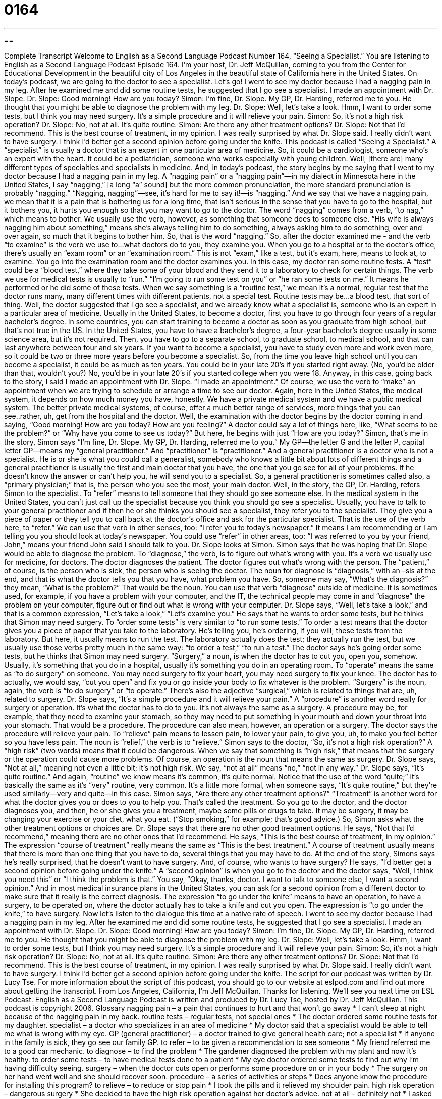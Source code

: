 = 0164
:toc: left
:toclevels: 3
:sectnums:
:stylesheet: ../../../myAdocCss.css

'''

== 

Complete Transcript
Welcome to English as a Second Language Podcast Number 164, “Seeing a Specialist.”
You are listening to English as a Second Language Podcast Episode 164. I'm your host, Dr. Jeff McQuillan, coming to you from the Center for Educational Development in the beautiful city of Los Angeles in the beautiful state of California here in the United States.
On today's podcast, we are going to the doctor to see a specialist. Let's go!
I went to see my doctor because I had a nagging pain in my leg. After he examined me and did some routine tests, he suggested that I go see a specialist. I made an appointment with Dr. Slope.
Dr. Slope: Good morning! How are you today?
Simon: I'm fine, Dr. Slope. My GP, Dr. Harding, referred me to you. He thought that you might be able to diagnose the problem with my leg.
Dr. Slope: Well, let's take a look. Hmm, I want to order some tests, but I think you may need surgery. It's a simple procedure and it will relieve your pain.
Simon: So, it's not a high risk operation?
Dr. Slope: No, not at all. It's quite routine.
Simon: Are there any other treatment options?
Dr. Slope: Not that I'd recommend. This is the best course of treatment, in my opinion.
I was really surprised by what Dr. Slope said. I really didn't want to have surgery. I think I'd better get a second opinion before going under the knife.
This podcast is called “Seeing a Specialist.” A “specialist” is usually a doctor that is an expert in one particular area of medicine. So, it could be a cardiologist, someone who's an expert with the heart. It could be a pediatrician, someone who works especially with young children. Well, [there are] many different types of specialties and specialists in medicine. And, in today's podcast, the story begins by me saying that I went to my doctor because I had a nagging pain in my leg. A “nagging pain” or a “nagging pain”—in my dialect in Minnesota here in the United States, I say “nagging,” [a long “a” sound] but the more common pronunciation, the more standard pronunciation is probably “nagging.” “Nagging, nagging”—see, it’s hard for me to say it!—is “nagging.” And we say that we have a nagging pain, we mean that it is a pain that is bothering us for a long time, that isn't serious in the sense that you have to go to the hospital, but it bothers you, it hurts you enough so that you may want to go to the doctor. The word “nagging” comes from a verb, “to nag,” which means to bother. We usually use the verb, however, as something that someone does to someone else. “His wife is always nagging him about something,” means she's always telling him to do something, always asking him to do something, over and over again, so much that it begins to bother him. So, that is the word “nagging.”
So, after the doctor examined me - and the verb “to examine” is the verb we use to…what doctors do to you, they examine you. When you go to a hospital or to the doctor's office, there's usually an “exam room” or an “examination room.” This is not “exam,” like a test, but it's exam, here, means to look at, to examine. You go into the examination room and the doctor examines you. In this case, my doctor ran some routine tests. A “test” could be a “blood test,” where they take some of your blood and they send it to a laboratory to check for certain things. The verb we use for medical tests is usually to “run.” “I'm going to run some test on you” or “he ran some tests on me.” It means he performed or he did some of these tests. When we say something is a “routine test,” we mean it's a normal, regular test that the doctor runs many, many different times with different patients, not a special test. Routine tests may be…a blood test, that sort of thing.
Well, the doctor suggested that I go see a specialist, and we already know what a specialist is, someone who is an expert in a particular area of medicine. Usually in the United States, to become a doctor, first you have to go through four years of a regular bachelor's degree. In some countries, you can start training to become a doctor as soon as you graduate from high school, but that's not true in the US. In the United States, you have to have a bachelor's degree, a four-year bachelor's degree usually in some science area, but it's not required. Then, you have to go to a separate school, to graduate school, to medical school, and that can last anywhere between four and six years. If you want to become a specialist, you have to study even more and work even more, so it could be two or three more years before you become a specialist. So, from the time you leave high school until you can become a specialist, it could be as much as ten years. You could be in your late 20's if you started right away. (No, you'd be older than that, wouldn't you?) No, you'd be in your late 20's if you started college when you were 18.
Anyway, in this case, going back to the story, I said I made an appointment with Dr. Slope. “I made an appointment.” Of course, we use the verb to “make” an appointment when we are trying to schedule or arrange a time to see our doctor. Again, here in the United States, the medical system, it depends on how much money you have, honestly. We have a private medical system and we have a public medical system. The better private medical systems, of course, offer a much better range of services, more things that you can see..rather, uh, get from the hospital and the doctor.
Well, the examination with the doctor begins by the doctor coming in and saying, “Good morning! How are you today? How are you feeling?” A doctor could say a lot of things here, like, “What seems to be the problem?” or “Why have you come to see us today?” But here, he begins with just “How are you today?” Simon, that's me in the story, Simon says “I'm fine, Dr. Slope. My GP, Dr. Harding, referred me to you.” My GP—the letter G and the letter P, capital letter GP—means my “general practitioner.” And “practitioner” is “practitioner.” And a general practitioner is a doctor who is not a specialist. He is or she is what you could call a generalist, somebody who knows a little bit about lots of different things and a general practitioner is usually the first and main doctor that you have, the one that you go see for all of your problems. If he doesn't know the answer or can't help you, he will send you to a specialist. So, a general practitioner is sometimes called also, a “primary physician;” that is, the person who you see the most, your main doctor.
Well, in the story, the GP, Dr. Harding, refers Simon to the specialist. To “refer” means to tell someone that they should go see someone else. In the medical system in the United States, you can't just call up the specialist because you think you should go see a specialist. Usually, you have to talk to your general practitioner and if then he or she thinks you should see a specialist, they refer you to the specialist. They give you a piece of paper or they tell you to call back at the doctor's office and ask for the particular specialist. That is the use of the verb here, to “refer.” We can use that verb in other senses, too: “I refer you to today's newspaper.” It means I am recommending or I am telling you you should look at today's newspaper. You could use “refer” in other areas, too: “I was referred to you by your friend, John,” means your friend John said I should talk to you.
Dr. Slope looks at Simon. Simon says that he was hoping that Dr. Slope would be able to diagnose the problem. To “diagnose,” the verb, is to figure out what's wrong with you. It's a verb we usually use for medicine, for doctors. The doctor diagnoses the patient. The doctor figures out what's wrong with the person. The “patient,” of course, is the person who is sick, the person who is seeing the doctor. The noun for diagnose is “diagnosis,” with an –sis at the end, and that is what the doctor tells you that you have, what problem you have. So, someone may say, “What's the diagnosis?” they mean, “What is the problem?” That would be the noun. You can use that verb “diagnose” outside of medicine. It is sometimes used, for example, if you have a problem with your computer, and the IT, the technical people may come in and “diagnose” the problem on your computer, figure out or find out what is wrong with your computer.
Dr. Slope says, “Well, let's take a look,” and that is a common expression, “Let's take a look,” “Let's examine you.” He says that he wants to order some tests, but he thinks that Simon may need surgery. To “order some tests” is very similar to “to run some tests.” To order a test means that the doctor gives you a piece of paper that you take to the laboratory. He's telling you, he's ordering, if you will, these tests from the laboratory. But here, it usually means to run the test. The laboratory actually does the test; they actually run the test, but we usually use those verbs pretty much in the same way: “to order a test,” “to run a test.”
The doctor says he's going order some tests, but he thinks that Simon may need surgery. “Surgery,” a noun, is when the doctor has to cut you, open you, somehow. Usually, it's something that you do in a hospital, usually it’s something you do in an operating room. To “operate” means the same as “to do surgery” on someone. You may need surgery to fix your heart, you may need surgery to fix your knee. The doctor has to actually, we would say, “cut you open” and fix you or go inside your body to fix whatever is the problem. “Surgery” is the noun, again, the verb is “to do surgery” or “to operate.” There's also the adjective “surgical,” which is related to things that are, uh, related to surgery.
Dr. Slope says, “It's a simple procedure and it will relieve your pain.” A “procedure” is another word really for surgery or operation. It's what the doctor has to do to you. It's not always the same as a surgery. A procedure may be, for example, that they need to examine your stomach, so they may need to put something in your mouth and down your throat into your stomach. That would be a procedure. The procedure can also mean, however, an operation or a surgery.
The doctor says the procedure will relieve your pain. To “relieve” pain means to lessen pain, to lower your pain, to give you, uh, to make you feel better so you have less pain. The noun is “relief,” the verb is to “relieve.” Simon says to the doctor, “So, it's not a high risk operation?” A “high risk” (two words) means that it could be dangerous. When we say that something is “high risk,” that means that the surgery or the operation could cause more problems. Of course, an operation is the noun that means the same as surgery.
Dr. Slope says, “Not at all,” meaning not even a little bit; it's not high risk. We say, “not at all” means “no,” “not in any way.” Dr. Slope says, “It's quite routine.” And again, “routine” we know means it's common, it's quite normal. Notice that the use of the word “quite;” it's basically the same as it's “very” routine, very common. It's a little more formal, when someone says, “It's quite routine,” but they're used similarly—very and quite—in this case.
Simon says, “Are there any other treatment options?” “Treatment” is another word for what the doctor gives you or does to you to help you. That's called the treatment. So you go to the doctor, and the doctor diagnoses you, and then, he or she gives you a treatment, maybe some pills or drugs to take. It may be surgery, it may be changing your exercise or your diet, what you eat. (“Stop smoking,” for example; that's good advice.) So, Simon asks what the other treatment options or choices are. Dr. Slope says that there are no other good treatment options. He says, “Not that I'd recommend,” meaning there are no other ones that I'd recommend.
He says, “This is the best course of treatment, in my opinion.” The expression “course of treatment” really means the same as “This is the best treatment.” A course of treatment usually means that there is more than one thing that you have to do, several things that you may have to do.
At the end of the story, Simons says he’s really surprised, that he doesn't want to have surgery. And, of course, who wants to have surgery? He says, “I'd better get a second opinion before going under the knife.” A “second opinion” is when you go to the doctor and the doctor says, “Well, I think you need this” or “I think the problem is that.” You say, “Okay, thanks, doctor. I want to talk to someone else, I want a second opinion.” And in most medical insurance plans in the United States, you can ask for a second opinion from a different doctor to make sure that it really is the correct diagnosis. The expression “to go under the knife” means to have an operation, to have a surgery, to be operated on, where the doctor actually has to take a knife and cut you open. The expression is “to go under the knife,” to have surgery.
Now let's listen to the dialogue this time at a native rate of speech.
I went to see my doctor because I had a nagging pain in my leg. After he examined me and did some routine tests, he suggested that I go see a specialist. I made an appointment with Dr. Slope.
Dr. Slope: Good morning! How are you today?
Simon: I'm fine, Dr. Slope. My GP, Dr. Harding, referred me to you. He thought that you might be able to diagnose the problem with my leg.
Dr. Slope: Well, let's take a look. Hmm, I want to order some tests, but I think you may need surgery. It's a simple procedure and it will relieve your pain.
Simon: So, it's not a high risk operation?
Dr. Slope: No, not at all. It's quite routine.
Simon: Are there any other treatment options?
Dr. Slope: Not that I'd recommend. This is the best course of treatment, in my opinion.
I was really surprised by what Dr. Slope said. I really didn't want to have surgery. I think I'd better get a second opinion before going under the knife.
The script for our podcast was written by Dr. Lucy Tse. For more information about the script of this podcast, you should go to our website at eslpod.com and find out more about getting the transcript.
From Los Angeles, California, I’m Jeff McQuillan. Thanks for listening. We'll see you next time on ESL Podcast.
English as a Second Language Podcast is written and produced by Dr. Lucy Tse, hosted by Dr. Jeff McQuillan. This podcast is copyright 2006.
Glossary
nagging pain – a pain that continues to hurt and that won’t go away
* I can’t sleep at night because of the nagging pain in my back.
routine tests – regular tests, not special ones
* The doctor ordered some routine tests for my daughter.
specialist – a doctor who specializes in an area of medicine
* My doctor said that a specialist would be able to tell me what is wrong with my eye.
GP (general practitioner) – a doctor trained to give general health care; not a specialist
* If anyone in the family is sick, they go see our family GP.
to refer – to be given a recommendation to see someone
* My friend referred me to a good car mechanic.
to diagnose – to find the problem
* The gardener diagnosed the problem with my plant and now it’s healthy.
to order some tests – to have medical tests done to a patient
* My eye doctor ordered some tests to find out why I’m having difficulty seeing.
surgery – when the doctor cuts open or performs some procedure on or in your body
* The surgery on her hand went well and she should recover soon.
procedure – a series of activities or steps
* Does anyone know the procedure for installing this program?
to relieve – to reduce or stop pain
* I took the pills and it relieved my shoulder pain.
high risk operation – dangerous surgery
* She decided to have the high risk operation against her doctor’s advice.
not at all – definitely not
* I asked him if changing seats would cause a problem and he said, “Not at all.”
treatment options – choices for medical care
* After thinking about all of the treatment options, I decided to take the medication.
not that… – short for “not something that” or “not anyone that”
* I have nothing to wear in my closet, at least, not that I would wear to the party.
course of treatment – a series of things the doctor does to cure you or make your better
* We decided on this course of treatment for my father.
second opinion – another opinion or diagnosis
* It’s a good idea to get a second opinion just to be sure.
going under the knife – to have surgery
* I have a good surgeon so I’m not worried about going under the knife.
Comprehension Questions
1. Simon went to see the specialist because:
a) he didn’t trust his GP
b) he was referred to the specialist by his doctor
c) he wanted to get a second opinion.
2. After seeing the specialist, Simon plans to:
a) talk to another specialist
b) get surgery
c) never see another doctor
Answers at bottom.
What Else Does It Mean?
relieve
The verb “relieve,” in this podcast, means to stop the pain: “I took the medicine and it relieved my headache.” You can also use “relieve” to mean to make someone feel less worried or anxious: “She was relieved to hear that she would not be fired from her job.” The verb “relieve” can also mean to free someone from an unwanted responsibility: “He relieved me of the cooking when he tasted the first meal I cooked.”
routine
The adjective “routine” means to do what is regularly done, not something special: “My car needs routine maintenance to run well.” It can also be used as a noun to mean a sequence of actions: “My daily routine includes a workout at the gym.”
Culture Note
Most Americans have private health insurance; that is, they or their employers pay for a private company to take care of their doctor and hospital expenses. Unlike many other countries, the United States does not have a national, free health system. The national or “federal” government does pay for the medical care of certain people who are very poor or who are old, but there are many people in the U.S. with no health insurance at all. Most people are part of a “group health” plan called a Health Maintenance Organization, or HMO. These HMOs are private companies that organize and administer clinics and hospitals for their members. You become a member of an HMO by paying a certain amount of money, or by having your company pay for you.
When you first get sick, you usually have to see a GP before being able to talk to a medical specialist. The GP will examine you and, if he or she thinks you need to see someone who is an expert, you will get a “referral” – permission to talk to another doctor who specializes in the problem you have. If you don’t agree with your doctor, you can also get a second opinion, usually without having to pay any extra money.
Comprehension Answers
1 - b
2 - a